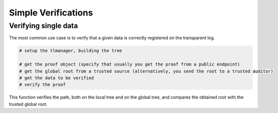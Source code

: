 =========================
Simple Verifications
=========================


Verifying single data
=========================

The most common use case is to verify that a given data is correctly registered on the transparent log.

.. This verification includes 1) the data is correctly registered in a local tree; 2) the root from the local tree is correctly
.. registered in a global tree; 3) the calculated global root is equal to a trusted global root.

.. code-block:: 
    
    # setup the tlmanager, building the tree

    # get the proof object (specify that usually you get the proof from a public endpoint)
    # get the global root from a trusted source (alternatively, you send the root to a trusted auditor)
    # get the data to be verified
    # verify the proof

This function verifies the path, both on the local tree and on the global tree, and compares the obtained root 
with the trusted global root.


